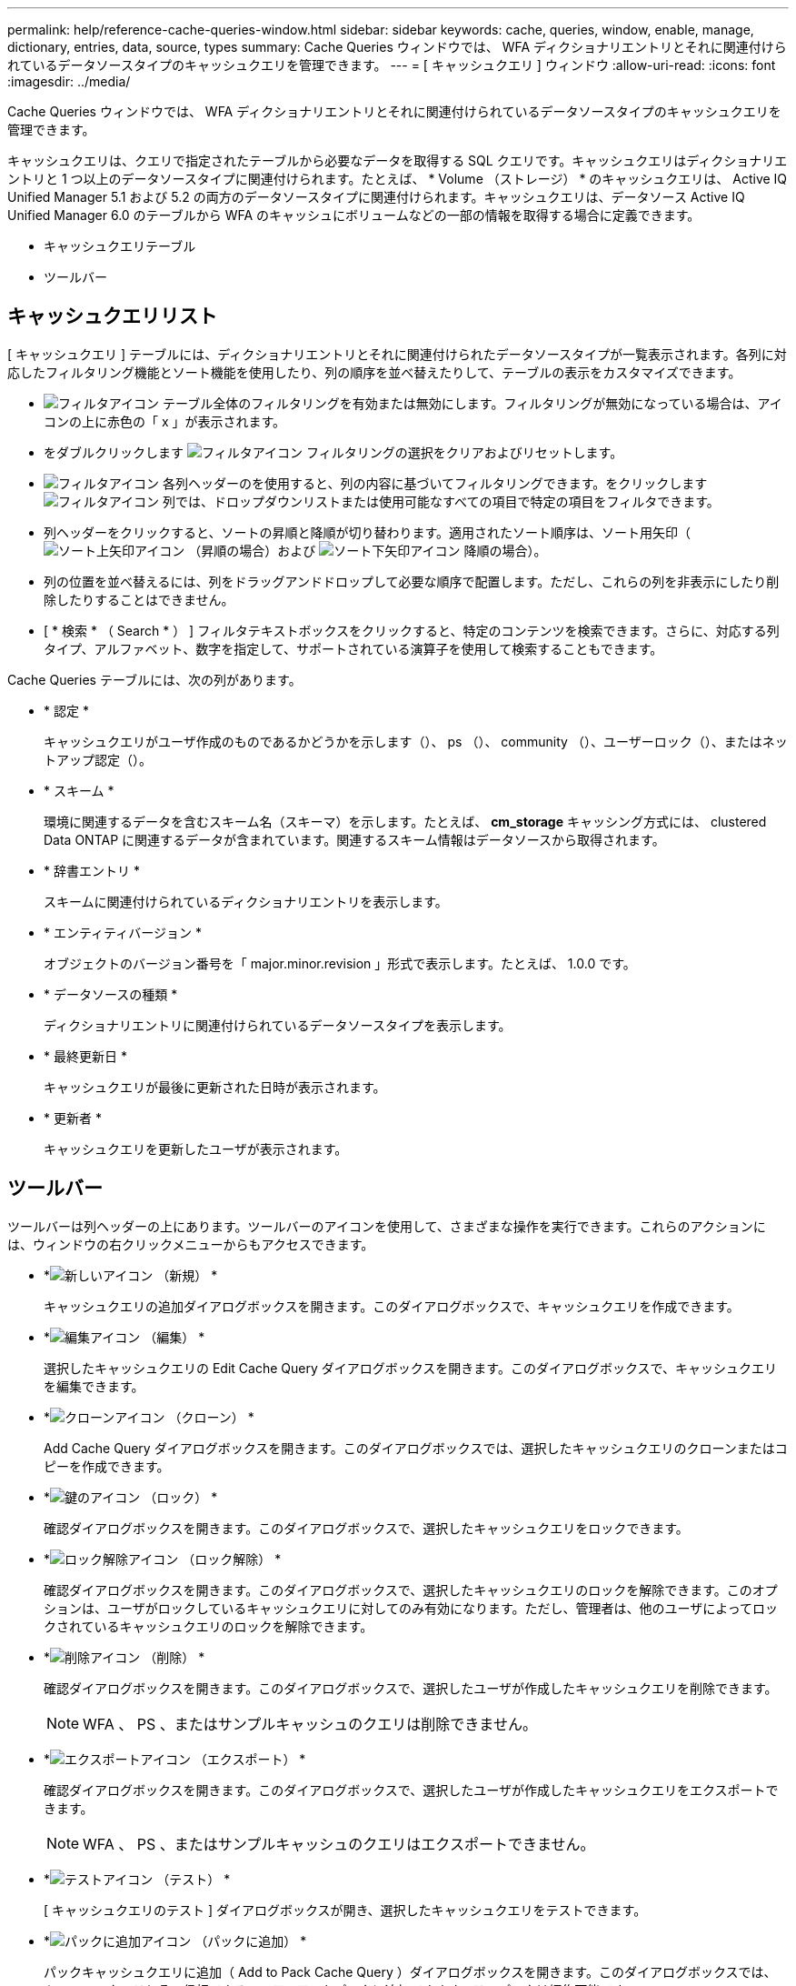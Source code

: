 ---
permalink: help/reference-cache-queries-window.html 
sidebar: sidebar 
keywords: cache, queries, window, enable, manage, dictionary, entries, data, source, types 
summary: Cache Queries ウィンドウでは、 WFA ディクショナリエントリとそれに関連付けられているデータソースタイプのキャッシュクエリを管理できます。 
---
= [ キャッシュクエリ ] ウィンドウ
:allow-uri-read: 
:icons: font
:imagesdir: ../media/


[role="lead"]
Cache Queries ウィンドウでは、 WFA ディクショナリエントリとそれに関連付けられているデータソースタイプのキャッシュクエリを管理できます。

キャッシュクエリは、クエリで指定されたテーブルから必要なデータを取得する SQL クエリです。キャッシュクエリはディクショナリエントリと 1 つ以上のデータソースタイプに関連付けられます。たとえば、 * Volume （ストレージ） * のキャッシュクエリは、 Active IQ Unified Manager 5.1 および 5.2 の両方のデータソースタイプに関連付けられます。キャッシュクエリは、データソース Active IQ Unified Manager 6.0 のテーブルから WFA のキャッシュにボリュームなどの一部の情報を取得する場合に定義できます。

* キャッシュクエリテーブル
* ツールバー




== キャッシュクエリリスト

[ キャッシュクエリ ] テーブルには、ディクショナリエントリとそれに関連付けられたデータソースタイプが一覧表示されます。各列に対応したフィルタリング機能とソート機能を使用したり、列の順序を並べ替えたりして、テーブルの表示をカスタマイズできます。

* image:../media/filter_icon_wfa.gif["フィルタアイコン"] テーブル全体のフィルタリングを有効または無効にします。フィルタリングが無効になっている場合は、アイコンの上に赤色の「 x 」が表示されます。
* をダブルクリックします image:../media/filter_icon_wfa.gif["フィルタアイコン"] フィルタリングの選択をクリアおよびリセットします。
* image:../media/wfa_filter_icon.gif["フィルタアイコン"] 各列ヘッダーのを使用すると、列の内容に基づいてフィルタリングできます。をクリックします image:../media/wfa_filter_icon.gif["フィルタアイコン"] 列では、ドロップダウンリストまたは使用可能なすべての項目で特定の項目をフィルタできます。
* 列ヘッダーをクリックすると、ソートの昇順と降順が切り替わります。適用されたソート順序は、ソート用矢印（image:../media/wfa_sortarrow_up_icon.gif["ソート上矢印アイコン"] （昇順の場合）および image:../media/wfa_sortarrow_down_icon.gif["ソート下矢印アイコン"] 降順の場合）。
* 列の位置を並べ替えるには、列をドラッグアンドドロップして必要な順序で配置します。ただし、これらの列を非表示にしたり削除したりすることはできません。
* [ * 検索 * （ Search * ） ] フィルタテキストボックスをクリックすると、特定のコンテンツを検索できます。さらに、対応する列タイプ、アルファベット、数字を指定して、サポートされている演算子を使用して検索することもできます。


Cache Queries テーブルには、次の列があります。

* * 認定 *
+
キャッシュクエリがユーザ作成のものであるかどうかを示します（image:../media/community_certification.gif[""]）、 ps （image:../media/ps_certified_icon_wfa.gif[""]）、 community （image:../media/community_certification.gif[""]）、ユーザーロック（image:../media/lock_icon_wfa.gif[""]）、またはネットアップ認定（image:../media/netapp_certified.gif[""]）。

* * スキーム *
+
環境に関連するデータを含むスキーム名（スキーマ）を示します。たとえば、 *cm_storage* キャッシング方式には、 clustered Data ONTAP に関連するデータが含まれています。関連するスキーム情報はデータソースから取得されます。

* * 辞書エントリ *
+
スキームに関連付けられているディクショナリエントリを表示します。

* * エンティティバージョン *
+
オブジェクトのバージョン番号を「 major.minor.revision 」形式で表示します。たとえば、 1.0.0 です。

* * データソースの種類 *
+
ディクショナリエントリに関連付けられているデータソースタイプを表示します。

* * 最終更新日 *
+
キャッシュクエリが最後に更新された日時が表示されます。

* * 更新者 *
+
キャッシュクエリを更新したユーザが表示されます。





== ツールバー

ツールバーは列ヘッダーの上にあります。ツールバーのアイコンを使用して、さまざまな操作を実行できます。これらのアクションには、ウィンドウの右クリックメニューからもアクセスできます。

* *image:../media/new_wfa_icon.gif["新しいアイコン"] （新規） *
+
キャッシュクエリの追加ダイアログボックスを開きます。このダイアログボックスで、キャッシュクエリを作成できます。

* *image:../media/edit_wfa_icon.gif["編集アイコン"] （編集） *
+
選択したキャッシュクエリの Edit Cache Query ダイアログボックスを開きます。このダイアログボックスで、キャッシュクエリを編集できます。

* *image:../media/clone_wfa_icon.gif["クローンアイコン"] （クローン） *
+
Add Cache Query ダイアログボックスを開きます。このダイアログボックスでは、選択したキャッシュクエリのクローンまたはコピーを作成できます。

* *image:../media/lock_wfa_icon.gif["鍵のアイコン"] （ロック） *
+
確認ダイアログボックスを開きます。このダイアログボックスで、選択したキャッシュクエリをロックできます。

* *image:../media/unlock_wfa_icon.gif["ロック解除アイコン"] （ロック解除） *
+
確認ダイアログボックスを開きます。このダイアログボックスで、選択したキャッシュクエリのロックを解除できます。このオプションは、ユーザがロックしているキャッシュクエリに対してのみ有効になります。ただし、管理者は、他のユーザによってロックされているキャッシュクエリのロックを解除できます。

* *image:../media/delete_wfa_icon.gif["削除アイコン"] （削除） *
+
確認ダイアログボックスを開きます。このダイアログボックスで、選択したユーザが作成したキャッシュクエリを削除できます。

+

NOTE: WFA 、 PS 、またはサンプルキャッシュのクエリは削除できません。

* *image:../media/export_wfa_icon.gif["エクスポートアイコン"] （エクスポート） *
+
確認ダイアログボックスを開きます。このダイアログボックスで、選択したユーザが作成したキャッシュクエリをエクスポートできます。

+

NOTE: WFA 、 PS 、またはサンプルキャッシュのクエリはエクスポートできません。

* *image:../media/test_wfa_icon.gif["テストアイコン"] （テスト） *
+
[ キャッシュクエリのテスト ] ダイアログボックスが開き、選択したキャッシュクエリをテストできます。

* *image:../media/add_to_pack.png["パックに追加アイコン"] （パックに追加） *
+
パックキャッシュクエリに追加（ Add to Pack Cache Query ）ダイアログボックスを開きます。このダイアログボックスでは、キャッシュクエリとその信頼できるエンティティをパックに追加できます。このパックは編集可能です。

+

NOTE: パックに追加機能は、証明書が * None に設定されているキャッシュクエリに対してのみ有効になります。 *

* *image:../media/remove_from_pack.png["パックから削除アイコン"] （パックから削除） *
+
選択したキャッシュクエリの [ パックキャッシュから削除 ] ダイアログボックスを開きます。このダイアログボックスでは、パックからキャッシュクエリを削除または削除できます。

+

NOTE: パックから削除機能は、証明書が * None に設定されているキャッシュクエリに対してのみ有効になります。 *


